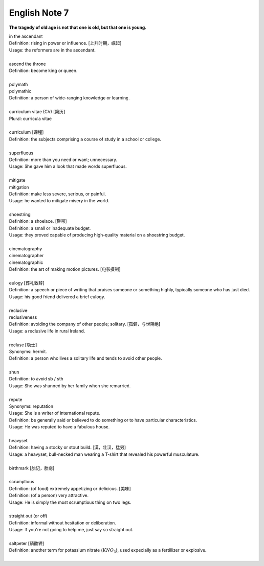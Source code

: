 **************
English Note 7
**************

**The tragedy of old age is not that one is old, but that one is young.**

| in the ascendant
| Definition: rising in power or influence. [上升时期，崛起]
| Usage: the reformers are in the ascendant.
| 
| ascend the throne
| Definition: become king or queen.
| 
| polymath
| polymathic 
| Definition: a person of wide-ranging knowledge or learning.
| 
| curriculum vitae (CV) [简历]
| Plural: curricula vitae
| 
| curriculum [课程]
| Definition: the subjects comprising a course of study in a school or college.
| 
| superfluous
| Definition: more than you need or want; unnecessary.
| Usage: She gave him a look that made words superfluous.
|
| mitigate
| mitigation
| Definition: make less severe, serious, or painful.
| Usage: he wanted to mitigate misery in the world.
| 
| shoestring
| Definition: a shoelace. [鞋带]
| Definition: a small or inadequate budget.
| Usage: they proved capable of producing high-quality material on a shoestring budget.
|
| cinematography 
| cinematographer
| cinematographic 
| Definition: the art of making motion pictures. [电影摄制]
| 
| eulogy [葬礼致辞]
| Definition: a speech or piece of writing that praises someone or something highly, typically someone who has just died.
| Usage: his good friend delivered a brief eulogy. 
|
| reclusive
| reclusiveness
| Definition: avoiding the company of other people; solitary. [孤僻，与世隔绝]
| Usage: a reclusive life in rural Ireland. 
| 
| recluse [隐士]
| Synonyms: hermit.
| Definition: a person who lives a solitary life and tends to avoid other people.
| 
| shun
| Definition: to avoid sb / sth
| Usage: She was shunned by her family when she remarried. 
| 
| repute
| Synonyms: reputation
| Usage: She is a writer of international repute. 
| Definition: be generally said or believed to do something or to have particular characteristics.
| Usage: He was reputed to have a fabulous house.
| 
| heavyset
| Definition: having a stocky or stout build. [漢，壮汉，猛男]
| Usage: a heavyset, bull-necked man wearing a T-shirt that revealed his powerful musculature.
| 
| birthmark [胎记，胎痣]
| 
| scrumptious
| Definition: (of food) extremely appetizing or delicious. [美味]
| Definition: (of a person) very attractive.
| Usage: He is simply the most scrumptious thing on two legs.
| 
| straight out (or off)
| Definition: informal without hesitation or deliberation.
| Usage: If you're not going to help me, just say so straight out.
| 
| saltpeter [硝酸钾]
| Definition: another term for potassium nitrate (:math:`KNO_3`), used expecially as a fertillizer or explosive.
| 